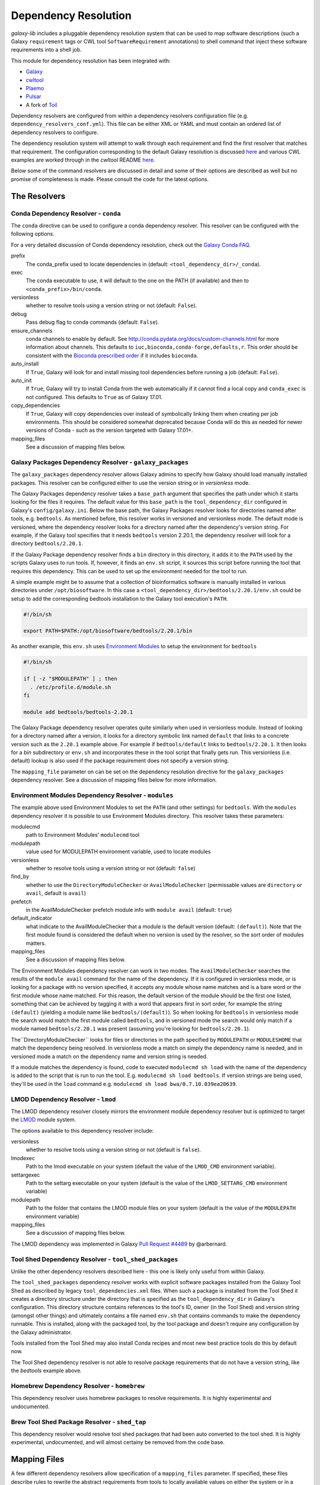 Dependency Resolution
=============================================

`galaxy-lib` includes a pluggable dependency resolution system that can be used to map software descriptions
(such a Galaxy ``requirement`` tags or CWL tool ``SoftwareRequirement`` annotations) to shell command that
inject these software requirements into a shell job.

This module for dependency resolution has been integrated with:

- `Galaxy <https://galaxyproject.org/>`__
- `cwltool <https://github.com/common-workflow-language/cwltool#leveraging-softwarerequirements-beta>`__
- `Plaemo <https://github.com/galaxyproject/planemo>`__
- `Pulsar <https://github.com/galaxyproject/pulsar>`__
- A fork of `Toil <https://github.com/BD2KGenomics/toil/pull/1757>`__

Dependency resolvers are configured from within a dependency resolvers configuration file (e.g.
``dependency_resolvers_conf.yml``). This file can be either XML or YAML and must contain an ordered
list of dependency resolvers to configure.

The dependency resolution system will attempt to walk through each requirement and find the first
resolver that matches that requirement. The configuration corresponding to the default Galaxy
resolution is discussed `here <https://docs.galaxyproject.org/en/latest/admin/dependency_resolvers.html>`__
and various CWL examples are worked through in the `cwltool` README `here <https://github.com/common-workflow-language/cwltool#leveraging-softwarerequirements-beta>`__.

Below some of the command resolvers are discussed in detail and some of their options are described as well but
no promise of completeness is made. Please consult the code for the latest options.

=============================================
The Resolvers
=============================================

Conda Dependency Resolver - ``conda``
~~~~~~~~~~~~~~~~~~~~~~~~~~~~~~~~~~~~~~~~~~~~

The ``conda`` directive can be used to configure a conda dependency resolver.
This resolver can be configured with the following options.

For a very detailed discussion of Conda dependency resolution, check out the
`Galaxy Conda FAQ <https://docs.galaxyproject.org/en/latest/admin/conda_faq.html>`__.

prefix
    The conda_prefix used to locate dependencies in (default: ``<tool_dependency_dir>/_conda``).

exec
    The conda executable to use, it will default to the one on the
    PATH (if available) and then to ``<conda_prefix>/bin/conda``.

versionless
    whether to resolve tools using a version string or not (default: ``False``).

debug
    Pass debug flag to conda commands (default: ``False``).

ensure_channels
    conda channels to enable by default. See
    http://conda.pydata.org/docs/custom-channels.html for more
    information about channels. This defaults to ``iuc,bioconda,conda-forge,defaults,r``.
    This order should be consistent with the `Bioconda prescribed order <https://github.com/bioconda/bioconda-recipes/blob/master/config.yml>`__
    if it includes ``bioconda``.

auto_install
    If ``True``, Galaxy will look for and install missing tool
    dependencies before running a job (default: ``False``).

auto_init
    If ``True``, Galaxy will try to install Conda from the web
    automatically if it cannot find a local copy and ``conda_exec`` is not
    configured. This defaults to ``True`` as of Galaxy 17.01.

copy_dependencies
    If ``True``, Galaxy will copy dependencies over instead of symbolically
    linking them when creating per job environments. This should be considered somewhat
    deprecated because Conda will do this as needed for newer versions of Conda - such
    as the version targeted with Galaxy 17.01+.

mapping_files
    See a discussion of mapping files below.


Galaxy Packages Dependency Resolver - ``galaxy_packages``
~~~~~~~~~~~~~~~~~~~~~~~~~~~~~~~~~~~~~~~~~~~~~~~~~~~~~~~~~~

The ``galaxy_packages`` dependency resolver allows Galaxy admins to specify how Galaxy should load manually
installed packages. This resolver can be configured either to use the version string or in *versionless* mode.

The Galaxy Packages dependency resolver takes a ``base_path`` argument that specifies the path under which
it starts looking for the files it requires. The default value for this ``base_path`` is the
``tool_dependency_dir`` configured in Galaxy's ``config/galaxy.ini``. Below the base path, the Galaxy Packages
resolver looks for directories named after tools, e.g. ``bedtools``. As mentioned before, this resolver
works in versioned and versionless mode. The default mode is versioned, where the dependency resolver looks for a
directory named after the dependency's version string. For example, if the Galaxy tool specifies that it
needs ``bedtools`` version 2.20.1, the dependency resolver will look for a directory ``bedtools/2.20.1``.

If the Galaxy Package dependency resolver finds a ``bin`` directory in this directory, it adds it to the ``PATH``
used by the scripts Galaxy uses to run tools. If, however, it finds an ``env.sh`` script, it sources this
script before running the tool that requires this dependency. This can be used to set up the environment
needed for the tool to run.

A simple example might be to assume that a collection of bioinformatics software is manually installed in various
directories under ``/opt/biosoftware``. In this case a ``<tool_dependency_dir>/bedtools/2.20.1/env.sh`` could be
setup to add the corresponding bedtools installation to the Galaxy tool execution's ``PATH``.

.. code-block:: bash

    #!/bin/sh

    export PATH=$PATH:/opt/biosoftware/bedtools/2.20.1/bin


As another example, this ``env.sh`` uses `Environment Modules <http://modules.sourceforge.net/>`_
to setup the environment for ``bedtools``

.. code-block:: bash

    #!/bin/sh

    if [ -z "$MODULEPATH" ] ; then
      . /etc/profile.d/module.sh
    fi

    module add bedtools/bedtools-2.20.1

The Galaxy Package dependency resolver operates quite similarly when used in versionless module. Instead of looking
for a directory named after a version, it looks for a directory symbolic link named ``default`` that links to a
concrete version such as the ``2.20.1`` example above. For example if ``bedtools/default`` links to ``bedtools/2.20.1``.
It then looks for a `bin` subdirectory or ``env.sh`` and incorporates these in the tool script that finally gets run.
This versionless (i.e. default) lookup is also used if the package requirement does not specify a version string.

The ``mapping_file`` parameter on can be set on the dependency resolution directive for the ``galaxy_packages`` 
dependency resolver. See a discussion of mapping files below for more information.

Environment Modules Dependency Resolver - ``modules``
~~~~~~~~~~~~~~~~~~~~~~~~~~~~~~~~~~~~~~~~~~~~~~~~~~~~~~

The example above used Environment Modules to set the ``PATH`` (and other settings) for ``bedtools``. With
the ``modules`` dependency resolver it is possible to use Environment Modules directory. This resolver
takes these parameters:

modulecmd
    path to Environment Modules' ``modulecmd`` tool

modulepath
    value used for MODULEPATH environment variable, used to locate modules

versionless
    whether to resolve tools using a version string or not (default: ``false``)

find_by
    whether to use the ``DirectoryModuleChecker`` or ``AvailModuleChecker`` (permissable values are ``directory`` or ``avail``,
    default is ``avail``)

prefetch
    in the AvailModuleChecker prefetch module info with ``module avail`` (default: ``true``)

default_indicator
    what indicate to the AvailModuleChecker that a module is the default version (default: ``(default)``). Note
    that the first module found is considered the default when no version is used by the resolver, so
    the sort order of modules matters.

mapping_files
    See a discussion of mapping files below.

The Environment Modules dependency resolver can work in two modes. The ``AvailModuleChecker`` searches the results
of the ``module avail`` command for the name of the dependency. If it is configured in versionless mode,
or is looking for a package with no version specified, it accepts any module whose name matches and is a bare word
or the first module whose name matched. For this reason, the default version of the module should be the first one
listed, something that can be achieved by tagging it with a word that appears first in sort order, for example the
string ``(default)`` (yielding a module name like ``bedtools/(default)``). So when looking for ``bedtools`` in
versionless mode the search would match the first module called ``bedtools``, and in versioned mode the search would
only match if a module named ``bedtools/2.20.1`` was present (assuming you're looking for ``bedtools/2.20.1``).

The``DirectoryModuleChecker`` looks for files or directories in the path specified by ``MODULEPATH`` or
``MODULESHOME`` that match the dependency being resolved. In versionless mode a match on simply
the dependency name is needed, and in versioned mode a match on the dependency name and
version string is needed.

If a module matches the dependency is found, code to executed ``modulecmd sh load`` with the name of the dependency
is added to the script that is run to run the tool. E.g. ``modulecmd sh load bedtools``. If version strings are being
used, they'll be used in the ``load`` command e.g. ``modulecmd sh load bwa/0.7.10.039ea20639``.

LMOD Dependency Resolver - ``lmod``
~~~~~~~~~~~~~~~~~~~~~~~~~~~~~~~~~~~~~~~~~~~~

The LMOD dependency resolver closely mirrors the environment module dependency resolver but is 
optimized to target the `LMOD <https://www.tacc.utexas.edu/research-development/tacc-projects/lmod>`__ module
system.

The options available to this dependency resolver include:

versionless
    whether to resolve tools using a version string or not (default is ``false``).

lmodexec
    Path to the lmod executable on your system (default the value of the ``LMOD_CMD`` environment variable).

settargexec
    Path to the settarg executable on your system (default is the value of the ``LMOD_SETTARG_CMD`` environment variable)

modulepath
    Path to the folder that contains the LMOD module files on your system (default is the value of the ``MODULEPATH`` environment variable)

mapping_files
    See a discussion of mapping files below.

The LMOD dependency was implemented in Galaxy `Pull Request #4489 <https://github.com/galaxyproject/galaxy/pull/4489>`__ by @arbernard.


Tool Shed Dependency Resolver - ``tool_shed_packages``
~~~~~~~~~~~~~~~~~~~~~~~~~~~~~~~~~~~~~~~~~~~~~~~~~~~~~~~~

Unlike the other dependency resolvers described here - this one is likely only useful from within Galaxy.

The ``tool_shed_packages`` dependency resolver works with explicit software packages installed from the Galaxy Tool
Shed as described by legacy ``tool_dependencies.xml`` files. When such a package is installed from the Tool Shed it
creates a directory structure under the directory that is specified as the ``tool_dependency_dir`` in Galaxy's
configuration. This directory structure contains references to the tool's ID, owner (in the Tool Shed) and version
string (amongst other things) and ultimately contains a file named ``env.sh`` that contains commands to make the
dependency runnable. This is installed, along with the packaged tool, by the tool package and doesn't require any
configuration by the Galaxy administrator.

Tools installed from the Tool Shed may also install Conda recipes and most new best practice tools do this
by default now.

The Tool Shed dependency resolver is not able to resolve package requirements that do not have a version string,
like the `bedtools` example above.

Homebrew Dependency Resolver - ``homebrew``
~~~~~~~~~~~~~~~~~~~~~~~~~~~~~~~~~~~~~~~~~~~~

This dependency resolver uses homebrew packages to resolve requirements. It is highly experimental
and undocumented.


Brew Tool Shed Package Resolver - ``shed_tap``
~~~~~~~~~~~~~~~~~~~~~~~~~~~~~~~~~~~~~~~~~~~~~~~~

This dependency resolver would resolve tool shed packages that had been
auto converted to the tool shed. It is highly experimental, undocumented,
and will almost certainy be removed from the code base.


======================================================
Mapping Files
======================================================

A few different dependency resolvers allow specification of a ``mapping_files`` parameter. If specified,
these files describe rules to rewrite the abstract requirements from tools to locally available values on either
the system or in a known package source such as Bioconda. Check out Galaxy `Pull Request #3444
<https://github.com/galaxyproject/galaxy/pull/3444>`__ and `Pull Request #3509
<https://github.com/galaxyproject/galaxy/pull/3509>`__ for implementation details.

The format of the mapping files is simple a YAML file with a flat list of "rules". Each rule should specify a
``from`` condition describing the abstract requirements to map and a ``to`` value that describes how the requirement
should be rewritten.

Consider the following CWL ``SoftwareRequirement`` and Galaxy ``requirement``:

.. code-block:: yaml

    hints:
      SoftwareRequirement:
        packages:
        - package: 'random-lines'
          version:
          - '1.0'


.. code-block:: xml

    <requirement type="package" version="1.0">random-lines</requirement>


Now imaging some ``galaxy_package`` or environment Module named ``randomLines`` fullfills this requirement and
is configured with a version of ``1.0.0-rc1``. The following mapping rule would allow redirecting the corresponding
resolver to target that package:

.. code-block:: yaml

    - from:
        name: randomLines
        version: 1.0.0-rc1
      to:
        name: random-lines
        version: '1.0'

If no ``version`` is specified, all versions will be targetted and the ``from`` value can simply the requirement name 
instead of a dictionary. To just target requirements without specified versions set ``unversioned: true`` in the requirement rule. For instance:

.. code-block:: yaml

    - from:
        name: package
        unversioned: true
      to:
        name: package
        version: 1.3.1


By default, Galaxy (not `galaxy-lib`) configures some mappings from Conda in the file 
`default_conda_mapping.yml
<https://github.com/galaxyproject/galaxy/blob/dev/lib/galaxy/tools/deps/resolvers/default_conda_mapping.yml>`__

Here are some examples from that file:

.. code-block:: yaml

    - from: R
      to: r-base
    - from: blast+
      to: blast
    - from:
        name: samtools
        unversioned: true
      to:
        name: samtools
        version: 1.3.1
    - from:
        name: ucsc_tools
        unversioned: true
      to:
        name: ucsc_tools
        version: 332
    - from:
        name: bedtools
        unversioned: true
      to:
        name: bedtools
        version: 2.26.0gx

Galaxy also sets up some default mapping files for both the ``conda`` and ``lmod`` dependency resolvers if the
files ``config/local_conda_mapping.yml`` or ``config/lmod_modules_mapping.yml`` respectively are present in Galaxy.
